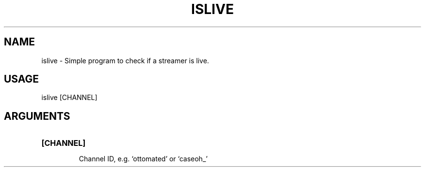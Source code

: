 .TH ISLIVE "1"
.SH NAME
islive \- Simple program to check if a streamer is live.
.SH "USAGE"
.IP "islive [CHANNEL]"
.SH "ARGUMENTS"
.HP
\fB[CHANNEL]\fR
.IP
Channel ID, e.g. `ottomated' or `caseoh_'
